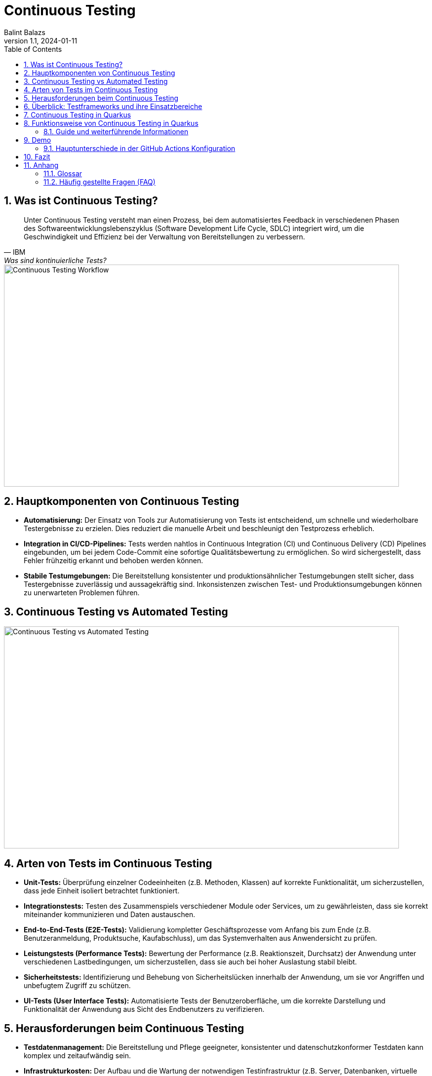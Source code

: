 = Continuous Testing
:author: Balint Balazs
:revnumber: 1.1
:revdate: 2024-01-11
:doctype: book
:reproducible:
:icons: font
:sectnums:
:toc:
:source-highlighter: rouge
:docinfo: shared

== Was ist Continuous Testing?

[quote, IBM, "Was sind kontinuierliche Tests?"]
____
Unter Continuous Testing versteht man einen Prozess, bei dem automatisiertes Feedback in verschiedenen Phasen des Softwareentwicklungslebenszyklus (Software Development Life Cycle, SDLC) integriert wird, um die Geschwindigkeit und Effizienz bei der Verwaltung von Bereitstellungen zu verbessern.
____

image::images/continuos-testing.png[Continuous Testing Workflow, 800, 450]

== Hauptkomponenten von Continuous Testing

*   **Automatisierung:** Der Einsatz von Tools zur Automatisierung von Tests ist entscheidend, um schnelle und wiederholbare Testergebnisse zu erzielen. Dies reduziert die manuelle Arbeit und beschleunigt den Testprozess erheblich.
*   **Integration in CI/CD-Pipelines:** Tests werden nahtlos in Continuous Integration (CI) und Continuous Delivery (CD) Pipelines eingebunden, um bei jedem Code-Commit eine sofortige Qualitätsbewertung zu ermöglichen. So wird sichergestellt, dass Fehler frühzeitig erkannt und behoben werden können.
*   **Stabile Testumgebungen:** Die Bereitstellung konsistenter und produktionsähnlicher Testumgebungen stellt sicher, dass Testergebnisse zuverlässig und aussagekräftig sind. Inkonsistenzen zwischen Test- und Produktionsumgebungen können zu unerwarteten Problemen führen.

== Continuous Testing vs Automated Testing

image::images/continuous-testing-vs-automated-testing.png[Continuous Testing vs Automated Testing,800,450]

== Arten von Tests im Continuous Testing

*   **Unit-Tests:** Überprüfung einzelner Codeeinheiten (z.B. Methoden, Klassen) auf korrekte Funktionalität, um sicherzustellen, dass jede Einheit isoliert betrachtet funktioniert.
*   **Integrationstests:** Testen des Zusammenspiels verschiedener Module oder Services, um zu gewährleisten, dass sie korrekt miteinander kommunizieren und Daten austauschen.
*   **End-to-End-Tests (E2E-Tests):** Validierung kompletter Geschäftsprozesse vom Anfang bis zum Ende (z.B. Benutzeranmeldung, Produktsuche, Kaufabschluss), um das Systemverhalten aus Anwendersicht zu prüfen.
*   **Leistungstests (Performance Tests):** Bewertung der Performance (z.B. Reaktionszeit, Durchsatz) der Anwendung unter verschiedenen Lastbedingungen, um sicherzustellen, dass sie auch bei hoher Auslastung stabil bleibt.
*   **Sicherheitstests:** Identifizierung und Behebung von Sicherheitslücken innerhalb der Anwendung, um sie vor Angriffen und unbefugtem Zugriff zu schützen.
*   **UI-Tests (User Interface Tests):** Automatisierte Tests der Benutzeroberfläche, um die korrekte Darstellung und Funktionalität der Anwendung aus Sicht des Endbenutzers zu verifizieren.

== Herausforderungen beim Continuous Testing

*   **Testdatenmanagement:** Die Bereitstellung und Pflege geeigneter, konsistenter und datenschutzkonformer Testdaten kann komplex und zeitaufwändig sein.
*   **Infrastrukturkosten:** Der Aufbau und die Wartung der notwendigen Testinfrastruktur (z.B. Server, Datenbanken, virtuelle Maschinen) erfordern Investitionen und Ressourcen.
*   **Testwartung:** Automatisierte Tests müssen regelmäßig aktualisiert werden, um mit Änderungen im Code, der Architektur und den Anforderungen Schritt zu halten. Veraltete Tests können zu falschen Ergebnissen führen.
*   **Komplexität der Testumgebung**: Das Aufsetzen einer stabilen Testumgebung, die der Produktivumgebung gleicht, ist eine Herausforderung
*   **Zeitaufwand**: Das Ausführen aller Tests kann bei größeren Projekten viel Zeit in Anspruch nehmen

== Überblick: Testframeworks und ihre Einsatzbereiche

[cols="1,1,1,2,1"]
|===
| Tool | Open Source | Lizenz | Einsatzbereiche | Sprachen

| Selenium
| Ja
| Apache 2.0
| UI-Tests, Web-Automatisierung
| Java, Python, C#, JavaScript, Ruby

| JUnit
| Ja
| Eclipse Public v2.0
| Unit-Tests
| Java

| TestNG
| Ja
| Apache 2.0
| Unit-, Integrationstests, End-to-End-Tests
| Java

| Cypress
| Ja
| MIT
| End-to-End-Webtests
| JavaScript

| JMeter
| Ja
| Apache 2.0
| Last-, Performance-, Stresstests
| Java

| SonarQube
| Teilweise
| LGPLv3/Proprietär
| Code-Analyse, Sicherheitsprüfung
| 25+ Sprachen (Java, C#, Python, etc.)

| Rest-Assured
| Ja
| Apache 2.0
| API-Tests (REST-Services)
| Java

| Mockito
| Ja
| MIT
| Mocking für Unit- und Integrationstests
| Java
|===

== Continuous Testing in Quarkus

Quarkus unterstützt Continuous Testing, eine Funktion, die es ermöglicht, Tests unmittelbar nach dem Speichern von Codeänderungen auszuführen. Dies beschleunigt den Entwicklungsprozess erheblich, da Entwickler sofortiges Feedback zu ihren Änderungen erhalten.

== Funktionsweise von Continuous Testing in Quarkus

* **Automatische Testausführung:**
Quarkus führt Tests automatisch aus, wenn Änderungen erkannt werden.

* **Entwicklungsmodus:**
Im Entwicklungsmodus (`quarkus dev`) sind Tests standardmäßig *pausiert*. Mit der Taste `r` können Tests manuell gestartet werden, wobei die Ergebnisse sofort angezeigt werden.

* **Konfigurationsoptionen:**
Das Verhalten von Continuous Testing kann in der `application.properties`-Datei angepasst werden:
- `quarkus.test.continuous-testing=enabled`: Aktiviert automatisches Testen bei jeder Änderung.
- `quarkus.test.continuous-testing=paused`: Deaktiviert automatisches Testen; Tests müssen manuell gestartet werden.

* **Interaktive Steuerung im Entwicklungsmodus:**
Verschiedene Befehle stehen zur Verfügung, um das Testen effizient zu steuern:
- `r`: Alle Tests erneut ausführen.
- `f`: Nur fehlgeschlagene Tests erneut ausführen.
- `b`: Zwischen allen Tests und fehlgeschlagenen Tests umschalten.
- `v`: Fehlerdetails anzeigen.
- `p`: Tests pausieren.
- `i`: Zusätzliche Testinformationen anzeigen.
- `h`: Hilfe anzeigen.
- `q`: Entwicklungsmodus beenden.

Mit diesen Funktionen unterstützt Quarkus eine schnelle Rückmeldung während der Entwicklung und erleichtert das kontinuierliche Testen.




=== Guide und weiterführende Informationen

*   https://quarkus.io/guides/continuous-testing[Quarkus Continuous Testing Guide]
*   https://quarkus.io/guides/getting-started-testing[Quarkus Testing Guide]
*   https://www.ibm.com/topics/continuous-testing[Was sind kontinuierliche Tests]

== Demo

Im Repository link:https://github.com/2425-5bhif-wmc/01-referate-balintb4[01-referate-balintb4] finden Sie neben dieser Dokumentation zwei Demo-Projekte.

Beide Projekte nutzen GitHub Actions, um Tests automatisiert auszuführen. Es handelt sich um zwei identische Projekte, wobei eines *DevServices* und das andere eine *manuell konfigurierte PostgreSQL-Datenbank* verwendet.

*   **`continuous-testing-demo`**: Beinhaltet eine klassische PostgreSQL-Konfiguration.
*   **`devservices-demo`**: Nutzt Quarkus Dev Services zu Testzwecken.

=== Hauptunterschiede in der GitHub Actions Konfiguration

Der Hauptunterschied zwischen den beiden Projekten liegt in der Art und Weise, wie die PostgreSQL-Datenbank für die Tests bereitgestellt wird. Das Projekt `continuous-testing-demo` erfordert manuelle Schritte, die im Folgenden in der Workflow-Datei dargestellt sind:

[source,yaml]
----
name: Run all test  in continuous-testing-demo project

on:
  push:
    paths:
      - 'continuous-testing-demo/**'
    branches:
      - main
  pull_request:
    branches:
      - main
  workflow_dispatch:

jobs:
  build-backend:
    runs-on: ubuntu-22.04
    steps:
      - uses: actions/checkout@v4
      - uses: KengoTODA/actions-setup-docker-compose@v1 <1>
        with:
          version: '2.14.2'
      - name: Setup Java
        uses: actions/setup-java@v4
        with:
          distribution: 'temurin'
          java-version: '21'
          cache: 'maven'
          cache-dependency-path: 'continuous-testing-demo/pom.xml'

      - name: Start PostgreSQL Database <2>
        run: docker compose -f docker-compose-db.yml up -d

      - name: Wait for database to be ready <3>
        run: |
          until docker compose -f docker-compose-db.yml exec db pg_isready; do
            echo "Waiting for database to be ready..."
            sleep 1
          done

      - name: Set execute permission for the test script
        run: chmod +x .github/cicd/continous-testing-demo-scripts/run-test.sh

      - name: Execute test script <4>
        env: # Setze Umgebungsvariablen für die Verbindung zur DB
          SPRING_DATASOURCE_URL: jdbc:postgresql://localhost:5432/db
          SPRING_DATASOURCE_USERNAME: app
          SPRING_DATASOURCE_PASSWORD: app
        run: .github/cicd/continous-testing-demo-scripts/run-test.sh
----

<1> Auf dem GitHub Actions Runner muss das `docker-compose`-Plugin manuell installiert werden.
<2> Das PostgreSQL-Image muss manuell mit `docker compose` gestartet werden.
<3> Es muss gewartet werden, bis die Datenbank vollständig initialisiert und einsatzbereit ist.
<4> Die Umgebungsvariablen für die Datenbankverbindung müssen explizit gesetzt werden.

[IMPORTANT]
.Wichtige Information zur `docker-compose-db.yml`
====
Die `docker-compose-db.yml`-Datei muss selbst bereitgestellt werden.
====

Im Folgenden sehen Sie  den Inhalt der `docker-compose-db.yml`-Datei, die in diesem Projekt verwendet wird:

.docker-compose-db.yml
[source,yaml,collapsible]
----
version: '3.8'
services:
  db:
    image: postgres:17.0-alpine
    restart: unless-stopped
    environment:
      POSTGRES_USER: app
      POSTGRES_PASSWORD: app
      POSTGRES_DB: db
    ports:
      - 5432:5432
    networks:
      - postgres

networks:
  postgres:
    driver: bridge
----

Im Gegensatz dazu verwendet das Projekt `devservices-demo` die Quarkus Dev Services. Dies vereinfacht die Konfiguration erheblich, da Quarkus die Datenbank automatisch startet und verwaltet. Sie müssen sich nicht um die manuelle Installation von `docker-compose`, das Starten der Datenbank oder das Setzen der Umgebungsvariablen kümmern.

== Fazit
Continuous Testing ist ein mächtiger Ansatz, um die Qualität von Software zu verbessern und die Entwicklungszeit zu verkürzen. Durch die Automatisierung von Tests und die Integration in CI/CD-Pipelines wird sichergestellt, dass Fehler frühzeitig erkannt und behoben werden können. Quarkus bietet mit seinem Continuous-Testing-Feature eine hervorragende Unterstützung für diesen Ansatz.



== Anhang

=== Glossar

*   **CI/CD:** Continuous Integration/Continuous Delivery bzw. Continuous Deployment.
*   **SDLC:** Software Development Life Cycle (Softwareentwicklungslebenszyklus).
*   **Unit-Test:** Test einer einzelnen Codeeinheit (z.B. Methode, Klasse).
*   **Integrationstest:** Test des Zusammenspiels mehrerer Komponenten.
*   **End-to-End-Test (E2E-Test):** Test eines kompletten Anwendungsfalls aus Sicht des Endbenutzers.
*   **Performance Test:** Test zur Überprüfung der Leistungsfähigkeit einer Anwendung.
*   **Sicherheitstest:** Test zur Identifizierung von Sicherheitslücken.

=== Häufig gestellte Fragen (FAQ)

*   **Frage:** Was ist der Unterschied zwischen Continuous Testing und traditionellem Testen?
*   **Antwort:** Beim traditionellen Testen werden Tests oft in einer separaten Phase nach der Entwicklung durchgeführt. Continuous Testing integriert Tests in jede Phase des Entwicklungszyklus und ermöglicht so ein früheres und häufigeres Feedback.

*   **Frage:** Welche Vorteile bietet Continuous Testing?
*   **Antwort:**  Schnellere Feedback-Zyklen, frühere Fehlererkennung, verbesserte Codequalität, erhöhte Effizienz, beschleunigte Bereitstellung.

*   **Frage:** Ist Continuous Testing für jedes Projekt geeignet?
*   **Antwort:** Continuous Testing ist besonders für Projekte mit häufigen Codeänderungen und einem hohen Automatisierungsgrad geeignet. Bei kleineren, weniger komplexen Projekten kann der Aufwand für die Implementierung den Nutzen übersteigen.